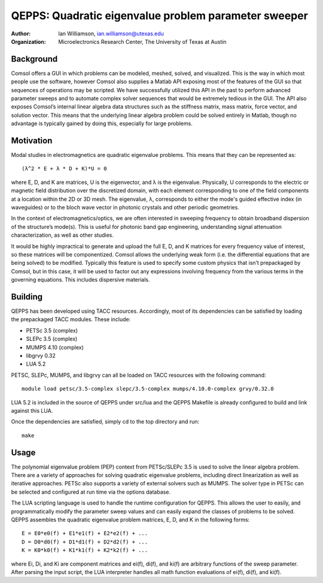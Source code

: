 =====================================================
QEPPS: Quadratic eigenvalue problem parameter sweeper
=====================================================

:Author:       Ian Williamson, ian.williamson@utexas.edu
:Organization: Microelectronics Research Center, The University of Texas at Austin    


Background
----------
Comsol offers a GUI in which problems can be modeled, meshed, solved, and visualized. This is the way in which most people use the software, however Comsol also supplies a Matlab API exposing most of the features of the GUI so that sequences of operations may be scripted. We have successfully utilized this API in the past to perform advanced parameter sweeps and to automate complex solver sequences that would be extremely tedious in the GUI. The API also exposes Comsol’s internal linear algebra data structures such as the stiffness matrix, mass matrix, force vector, and solution vector. This means that the underlying linear algebra problem could be solved entirely in Matlab, though no advantage is typically gained by doing this, especially for large problems. 


Motivation
----------
Modal studies in electromagnetics are quadratic eigenvalue problems. This means that they can be represented as::

   (λ^2 * E + λ * D + K)*U = 0

where E, D, and K are matrices, U is the eigenvector, and λ is the eigenvalue. Physically, U corresponds to the electric or magnetic field distribution over the discretized domain, with each element corresponding to one of the field components at a location within the 2D or 3D mesh. The eigenvalue, λ, corresponds to either the mode's guided effective index (in waveguides) or to the bloch wave vector in photonic crystals and other periodic geometries.

In the context of electromagnetics/optics, we are often interested in sweeping frequency to obtain broadband dispersion of the structure’s mode(s). This is useful for photonic band gap engineering, understanding signal attenuation characterization, as well as other studies.

It would be highly impractical to generate and upload the full E, D, and K matrices for every frequency value of interest, so these matrices will be componentized. Comsol allows the underlying weak form (i.e. the differential equations that are being solved) to be modified. Typically this feature is used to specify some custom physics that isn’t prepackaged by Comsol, but in this case, it will be used to factor out any expressions involving frequency from the various terms in the governing equations. This includes dispersive materials.


Building
--------
QEPPS has been developed using TACC resources. Accordingly, most of its dependencies can be satisfied by loading the prepackaged TACC modules. These include:

- PETSc 3.5 (complex)
- SLEPc 3.5 (complex)
- MUMPS 4.10 (complex)
- libgrvy 0.32
- LUA 5.2

PETSC, SLEPc, MUMPS, and libgrvy can all be loaded on TACC resources with the following command::

   module load petsc/3.5-complex slepc/3.5-complex mumps/4.10.0-complex grvy/0.32.0

LUA 5.2 is included in the source of QEPPS under src/lua and the QEPPS Makefile is already configured to build and link against this LUA.

Once the dependencies are satisfied, simply cd to the top directory and run::

   make


Usage
-----
The polynomial eigenvalue problem (PEP) context from PETSc/SLEPc 3.5 is used to solve the linear algebra problem. There are a variety of approaches for solving quadratic eigenvalue problems, including direct linearization as well as iterative approaches. PETSc also supports a variety of external solvers such as MUMPS. The solver type in PETSc can be selected and configured at run time via the options database.

The LUA scripting language is used to handle the runtime configuration for QEPPS. This allows the user to easily, and programmatically modify the parameter sweep values and can easily expand the classes of problems to be solved. QEPPS assembles the quadratic eigenvalue problem matrices, E, D, and K in the following forms::

   E = E0*e0(f) + E1*e1(f) + E2*e2(f) + ...
   D = D0*d0(f) + D1*d1(f) + D2*d2(f) + ...
   K = K0*k0(f) + K1*k1(f) + K2*k2(f) + ...

where Ei, Di, and Ki are component matrices and ei(f), di(f), and ki(f) are arbitrary functions of the sweep parameter. After parsing the input script, the LUA interpreter handles all math function evaluations of ei(f), di(f), and ki(f).
